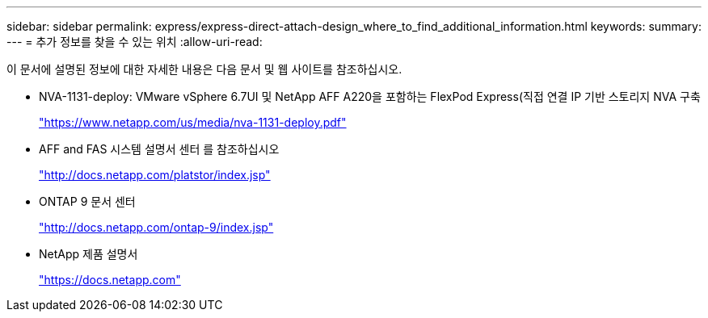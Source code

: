 ---
sidebar: sidebar 
permalink: express/express-direct-attach-design_where_to_find_additional_information.html 
keywords:  
summary:  
---
= 추가 정보를 찾을 수 있는 위치
:allow-uri-read: 


[role="lead"]
이 문서에 설명된 정보에 대한 자세한 내용은 다음 문서 및 웹 사이트를 참조하십시오.

* NVA-1131-deploy: VMware vSphere 6.7UI 및 NetApp AFF A220을 포함하는 FlexPod Express(직접 연결 IP 기반 스토리지 NVA 구축
+
https://www.netapp.com/us/media/nva-1131-deploy.pdf["https://www.netapp.com/us/media/nva-1131-deploy.pdf"^]

* AFF and FAS 시스템 설명서 센터 를 참조하십시오
+
http://docs.netapp.com/platstor/index.jsp["http://docs.netapp.com/platstor/index.jsp"^]

* ONTAP 9 문서 센터
+
http://docs.netapp.com/ontap-9/index.jsp["http://docs.netapp.com/ontap-9/index.jsp"^]

* NetApp 제품 설명서
+
https://docs.netapp.com["https://docs.netapp.com"^]


